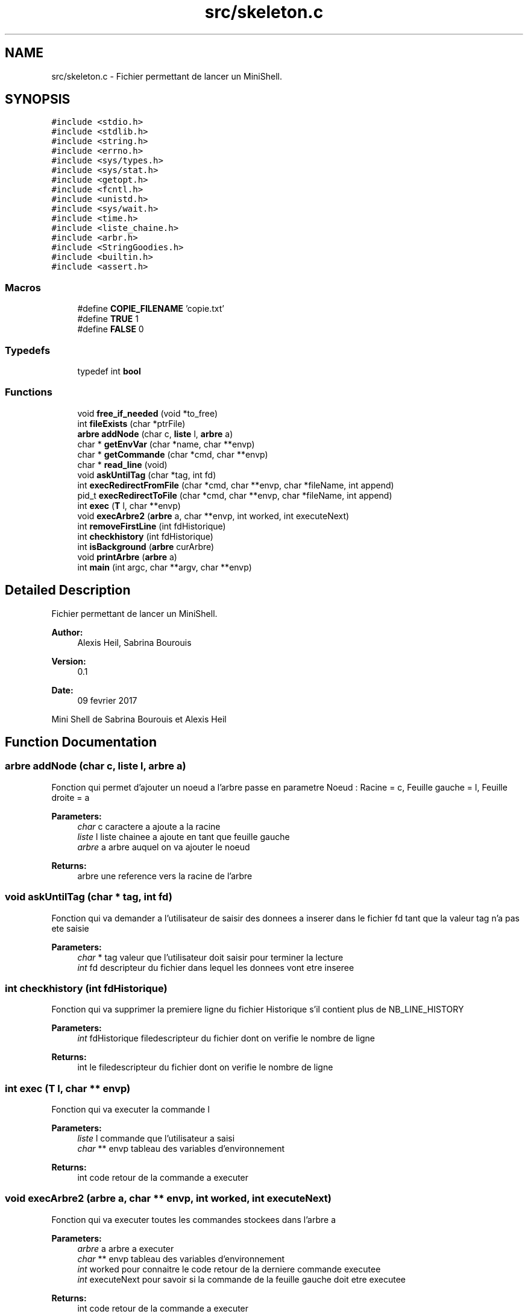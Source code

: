 .TH "src/skeleton.c" 3 "Wed Feb 8 2017" "Version 0.1" "SHELL_HEIL_BOUROUIS" \" -*- nroff -*-
.ad l
.nh
.SH NAME
src/skeleton.c \- Fichier permettant de lancer un MiniShell\&.  

.SH SYNOPSIS
.br
.PP
\fC#include <stdio\&.h>\fP
.br
\fC#include <stdlib\&.h>\fP
.br
\fC#include <string\&.h>\fP
.br
\fC#include <errno\&.h>\fP
.br
\fC#include <sys/types\&.h>\fP
.br
\fC#include <sys/stat\&.h>\fP
.br
\fC#include <getopt\&.h>\fP
.br
\fC#include <fcntl\&.h>\fP
.br
\fC#include <unistd\&.h>\fP
.br
\fC#include <sys/wait\&.h>\fP
.br
\fC#include <time\&.h>\fP
.br
\fC#include <liste_chaine\&.h>\fP
.br
\fC#include <arbr\&.h>\fP
.br
\fC#include <StringGoodies\&.h>\fP
.br
\fC#include <builtin\&.h>\fP
.br
\fC#include <assert\&.h>\fP
.br

.SS "Macros"

.in +1c
.ti -1c
.RI "#define \fBCOPIE_FILENAME\fP   'copie\&.txt'"
.br
.ti -1c
.RI "#define \fBTRUE\fP   1"
.br
.ti -1c
.RI "#define \fBFALSE\fP   0"
.br
.in -1c
.SS "Typedefs"

.in +1c
.ti -1c
.RI "typedef int \fBbool\fP"
.br
.in -1c
.SS "Functions"

.in +1c
.ti -1c
.RI "void \fBfree_if_needed\fP (void *to_free)"
.br
.ti -1c
.RI "int \fBfileExists\fP (char *ptrFile)"
.br
.ti -1c
.RI "\fBarbre\fP \fBaddNode\fP (char c, \fBliste\fP l, \fBarbre\fP a)"
.br
.ti -1c
.RI "char * \fBgetEnvVar\fP (char *name, char **envp)"
.br
.ti -1c
.RI "char * \fBgetCommande\fP (char *cmd, char **envp)"
.br
.ti -1c
.RI "char * \fBread_line\fP (void)"
.br
.ti -1c
.RI "void \fBaskUntilTag\fP (char *tag, int fd)"
.br
.ti -1c
.RI "int \fBexecRedirectFromFile\fP (char *cmd, char **envp, char *fileName, int append)"
.br
.ti -1c
.RI "pid_t \fBexecRedirectToFile\fP (char *cmd, char **envp, char *fileName, int append)"
.br
.ti -1c
.RI "int \fBexec\fP (\fBT\fP l, char **envp)"
.br
.ti -1c
.RI "void \fBexecArbre2\fP (\fBarbre\fP a, char **envp, int worked, int executeNext)"
.br
.ti -1c
.RI "int \fBremoveFirstLine\fP (int fdHistorique)"
.br
.ti -1c
.RI "int \fBcheckhistory\fP (int fdHistorique)"
.br
.ti -1c
.RI "int \fBisBackground\fP (\fBarbre\fP curArbre)"
.br
.ti -1c
.RI "void \fBprintArbre\fP (\fBarbre\fP a)"
.br
.ti -1c
.RI "int \fBmain\fP (int argc, char **argv, char **envp)"
.br
.in -1c
.SH "Detailed Description"
.PP 
Fichier permettant de lancer un MiniShell\&. 


.PP
\fBAuthor:\fP
.RS 4
Alexis Heil, Sabrina Bourouis 
.RE
.PP
\fBVersion:\fP
.RS 4
0\&.1 
.RE
.PP
\fBDate:\fP
.RS 4
09 fevrier 2017
.RE
.PP
Mini Shell de Sabrina Bourouis et Alexis Heil 
.SH "Function Documentation"
.PP 
.SS "\fBarbre\fP addNode (char c, \fBliste\fP l, \fBarbre\fP a)"
Fonction qui permet d'ajouter un noeud a l'arbre passe en parametre Noeud : Racine = c, Feuille gauche = l, Feuille droite = a 
.PP
\fBParameters:\fP
.RS 4
\fIchar\fP c caractere a ajoute a la racine 
.br
\fIliste\fP l liste chainee a ajoute en tant que feuille gauche 
.br
\fIarbre\fP a arbre auquel on va ajouter le noeud 
.RE
.PP
\fBReturns:\fP
.RS 4
arbre une reference vers la racine de l'arbre 
.RE
.PP

.SS "void askUntilTag (char * tag, int fd)"
Fonction qui va demander a l'utilisateur de saisir des donnees a inserer dans le fichier fd tant que la valeur tag n'a pas ete saisie
.PP
\fBParameters:\fP
.RS 4
\fIchar\fP * tag valeur que l'utilisateur doit saisir pour terminer la lecture 
.br
\fIint\fP fd descripteur du fichier dans lequel les donnees vont etre inseree 
.RE
.PP

.SS "int checkhistory (int fdHistorique)"
Fonction qui va supprimer la premiere ligne du fichier Historique s'il contient plus de NB_LINE_HISTORY
.PP
\fBParameters:\fP
.RS 4
\fIint\fP fdHistorique filedescripteur du fichier dont on verifie le nombre de ligne 
.RE
.PP
\fBReturns:\fP
.RS 4
int le filedescripteur du fichier dont on verifie le nombre de ligne 
.RE
.PP

.SS "int exec (\fBT\fP l, char ** envp)"
Fonction qui va executer la commande l
.PP
\fBParameters:\fP
.RS 4
\fIliste\fP l commande que l'utilisateur a saisi 
.br
\fIchar\fP ** envp tableau des variables d'environnement 
.RE
.PP
\fBReturns:\fP
.RS 4
int code retour de la commande a executer 
.RE
.PP

.SS "void execArbre2 (\fBarbre\fP a, char ** envp, int worked, int executeNext)"
Fonction qui va executer toutes les commandes stockees dans l'arbre a
.PP
\fBParameters:\fP
.RS 4
\fIarbre\fP a arbre a executer 
.br
\fIchar\fP ** envp tableau des variables d'environnement 
.br
\fIint\fP worked pour connaitre le code retour de la derniere commande executee 
.br
\fIint\fP executeNext pour savoir si la commande de la feuille gauche doit etre executee 
.RE
.PP
\fBReturns:\fP
.RS 4
int code retour de la commande a executer 
.RE
.PP

.SS "int execRedirectFromFile (char * cmd, char ** envp, char * fileName, int append)"
Fonction qui va recuperer le contenu d'un fichier et le passer en argument de la commande a executer
.PP
\fBParameters:\fP
.RS 4
\fIchar\fP * cmd commande que l'utilisateur a tape 
.br
\fIchar\fP ** envp tableau des variables d'environnement 
.br
\fIchar\fP * fileName nom du fichier dans lequel il faut recuperer les donnees 
.br
\fIint\fP append booleen qui permet de savoir s'il faut demander a l'utilisateur de saisir les donnees au clavier jusqu'à un tag 
.RE
.PP
\fBReturns:\fP
.RS 4
int code retour de la commande a executer 
.RE
.PP

.SS "pid_t execRedirectToFile (char * cmd, char ** envp, char * fileName, int append)"
Fonction qui va rediriger l'affichage dands un fichier
.PP
\fBParameters:\fP
.RS 4
\fIchar\fP * cmd commande que l'utilisateur a tape 
.br
\fIchar\fP ** envp tableau des variables d'environnement 
.br
\fIchar\fP * fileName nom du fichier dans lequel on va ecrire les donnees 
.br
\fIint\fP append booleen qui permet de savoir si on ajoute ou on remplace le contenu 
.RE
.PP
\fBReturns:\fP
.RS 4
int code retour de la commande a executer 
.RE
.PP

.SS "int fileExists (char * ptrFile)"
Fonction qui verifie l'existence d'un fichier
.PP
\fBParameters:\fP
.RS 4
\fIchar*\fP ptrFile nom du fichier dont il faut tester l'existence 
.RE
.PP
\fBReturns:\fP
.RS 4
int 1 = le fichier existe, 0 = le fichier n'existe pas 
.RE
.PP

.SS "void free_if_needed (void * to_free)"
Procedure permettant de verifier si la variable doit etre liberee (check: ptr != NULL)
.PP
\fBParameters:\fP
.RS 4
\fIvoid*\fP to_free pointeur vers une adresse memoire allouee grace a malloc, realloc,\&.\&.\&. 
.RE
.PP
\fBSee also:\fP
.RS 4
man 3 free 
.RE
.PP
\fBReturns:\fP
.RS 4
void 
.RE
.PP

.SS "char* getCommande (char * cmd, char ** envp)"
Fonction qui permet de recuperer le fichier contenant la commande a execute necessaire pour execve
.PP
\fBParameters:\fP
.RS 4
\fIchar\fP * cmd nom de la commande qu'il faut trouver 
.br
\fIchar\fP ** envp contient une entree pour chaque varaible d'environnement necessaire pour retrouver la commande Ex : Path=valueOfPAth 
.RE
.PP
\fBReturns:\fP
.RS 4
char* chemin vers la commande a executer 
.RE
.PP

.SS "char* getEnvVar (char * name, char ** envp)"
Fonction qui permet de recuperer les variables d'envirronnement dans envp
.PP
\fBParameters:\fP
.RS 4
\fIchar\fP * name nom de la variable d'environnement dont on souhaite recuperer la valeur 
.br
\fIchar\fP ** envp contient une entree pour chaque varaible d'environnement Ex : Path=valueOfPAth 
.RE
.PP
\fBReturns:\fP
.RS 4
char* la valeur de la variable d'environnement 
.RE
.PP

.SS "int isBackground (\fBarbre\fP curArbre)"
Fonction qui verifie s'il y a un caractere & seul dans l'arbre, ce qui signifie que le programme doit etre executer en background
.PP
\fBParameters:\fP
.RS 4
\fIarbre\fP curArbre arbre dans lequel on verifie s'il y a & 
.RE
.PP
\fBReturns:\fP
.RS 4
int 0 si & pas present 1 si present 
.RE
.PP

.SS "void printArbre (\fBarbre\fP a)"
procedure qui permet d'afficer un arbre, utile pour le debogage 
.PP
\fBParameters:\fP
.RS 4
\fIarbre\fP a arbre a afficher 
.RE
.PP

.SS "char* read_line (void)"
Fonction qui permet de lire une ligne saisi au clavier 
.PP
\fBReturns:\fP
.RS 4
char* la ligne saisie au clavier 
.RE
.PP

.SS "int removeFirstLine (int fdHistorique)"
Fonction qui va supprimer la premiere ligne d'un fichier
.PP
\fBParameters:\fP
.RS 4
\fIint\fP fdHistorique filedescripteur du fichier dont on doit supprimer la premiere ligne 
.RE
.PP
\fBReturns:\fP
.RS 4
int le filedescripteur du fichier dont on a supprime la premiere ligne 
.RE
.PP

.SH "Author"
.PP 
Generated automatically by Doxygen for SHELL_HEIL_BOUROUIS from the source code\&.
